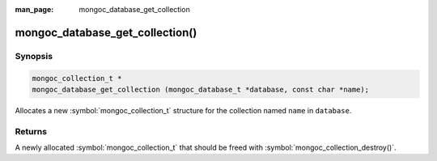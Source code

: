 :man_page: mongoc_database_get_collection

mongoc_database_get_collection()
================================

Synopsis
--------

.. code-block:: c

  mongoc_collection_t *
  mongoc_database_get_collection (mongoc_database_t *database, const char *name);

Allocates a new :symbol:`mongoc_collection_t` structure for the collection named ``name`` in ``database``.

Returns
-------

A newly allocated :symbol:`mongoc_collection_t` that should be freed with :symbol:`mongoc_collection_destroy()`.


